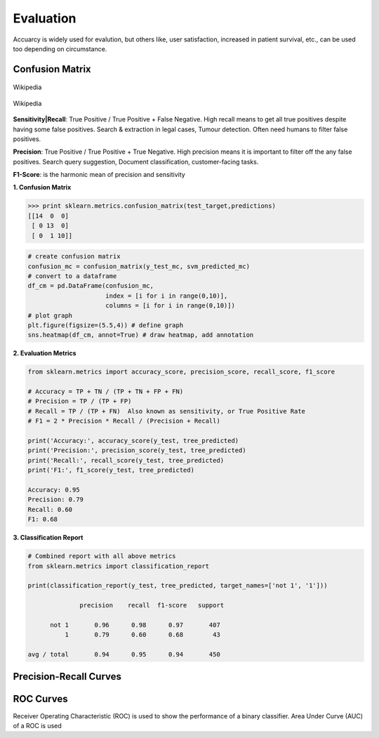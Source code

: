 Evaluation
==========

Accuarcy is widely used for evalution, but others like, user satisfaction, increased in patient survival, 
etc., can be used too depending on circumstance.


Confusion Matrix
----------------

.. figure:: images/confusion.png
    :width: 300px
    :align: center

    Wikipedia

.. figure:: images/confusion2.png
    :width: 400px
    :align: center

    Wikipedia
        
**Sensitivity|Recall**: True Positive / True Positive + False Negative. High recall means to get all 
true positives despite having some false positives.
Search & extraction in legal cases, Tumour detection. Often need humans to filter false positives.

**Precision**: True Positive / True Positive + True Negative. High precision means it is important 
to filter off the any false positives.
Search query suggestion, Document classification, customer-facing tasks. 

**F1-Score**: is the harmonic mean of precision and sensitivity

**1. Confusion Matrix**

>>> print sklearn.metrics.confusion_matrix(test_target,predictions)
[[14  0  0]
 [ 0 13  0]
 [ 0  1 10]]
 
.. code:: python
  
   # create confusion matrix
   confusion_mc = confusion_matrix(y_test_mc, svm_predicted_mc)
   # convert to a dataframe
   df_cm = pd.DataFrame(confusion_mc, 
                        index = [i for i in range(0,10)], 
                        columns = [i for i in range(0,10)])
   # plot graph
   plt.figure(figsize=(5.5,4)) # define graph
   sns.heatmap(df_cm, annot=True) # draw heatmap, add annotation


.. image:: images/confusion3.png
    :scale: 60 %
    :align: center


**2. Evaluation Metrics**

.. code:: python

  from sklearn.metrics import accuracy_score, precision_score, recall_score, f1_score
  
  # Accuracy = TP + TN / (TP + TN + FP + FN)
  # Precision = TP / (TP + FP)
  # Recall = TP / (TP + FN)  Also known as sensitivity, or True Positive Rate
  # F1 = 2 * Precision * Recall / (Precision + Recall) 
  
  print('Accuracy:', accuracy_score(y_test, tree_predicted)
  print('Precision:', precision_score(y_test, tree_predicted)
  print('Recall:', recall_score(y_test, tree_predicted)
  print('F1:', f1_score(y_test, tree_predicted)
  
  Accuracy: 0.95
  Precision: 0.79
  Recall: 0.60
  F1: 0.68


**3. Classification Report**

.. code:: python

  # Combined report with all above metrics
  from sklearn.metrics import classification_report

  print(classification_report(y_test, tree_predicted, target_names=['not 1', '1']))
  
                precision    recall  f1-score   support

        not 1       0.96      0.98      0.97       407
            1       0.79      0.60      0.68        43

  avg / total       0.94      0.95      0.94       450
  
  
Precision-Recall Curves
-----------------------

ROC Curves
----------

Receiver Operating Characteristic (ROC) is used to show the performance of a binary classifier. 
Area Under Curve (AUC) of a ROC is used 
